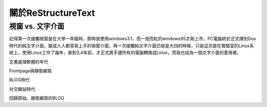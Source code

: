 .. title: 書寫的發展史
.. slug: start_rest
.. date: 20130529 14:58:42
.. tags: draft
.. link: 
.. description: Created at 20130412 14:10:45

.. 請記得加上slug，會以slug名稱產生副檔名為.html的文章
.. 同時，別忘了加上tags喔!

*************************
關於ReStructureText
*************************

.. 文章起始

視窗 vs. 文字介面
--------------------

記得第一次接觸視窗是在大學一年級時，那時我使用windows3.1，而一炮而紅的windows95才剛上市，PC電腦終於正式揮別Dos時代的純文字介面，變成人人都容易上手的視窗介面，再一次接觸純文字介面已經是大四的時候，只是這次是在實驗室的Linux系統上，使用Linux工作了幾年，直到3,4年前，才正式將手邊所有的電腦轉換成Linux，而我也成為一個文字介面的愛用者。


文書處理軟體的年代

Frontpage與靜態網頁

BLOG時代

社交網站時代

回歸原始，靜態網頁的BLOG

.. 部落格分頁(Teaser)標籤
.. TEASER_END


.. 文章結尾

.. 超連結(URL)目的區

.. 註腳(Footnote)與引用(Citation)區

